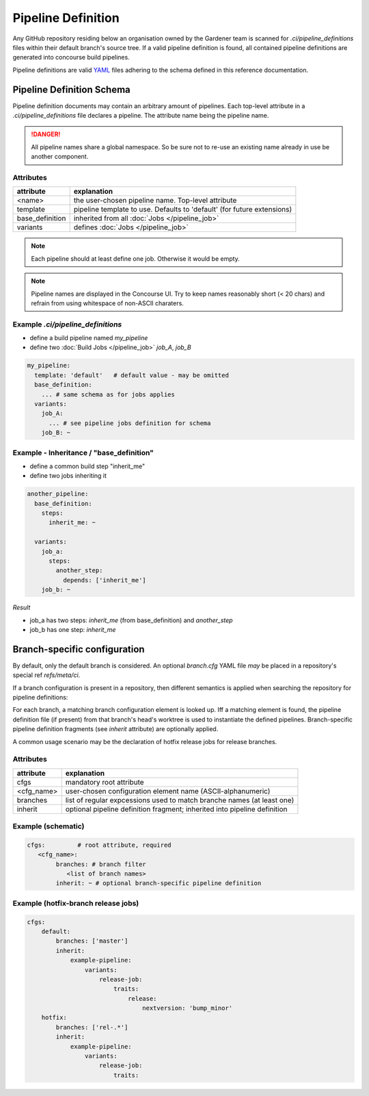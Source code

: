 *******************
Pipeline Definition
*******************


Any GitHub repository residing below an organisation owned by the Gardener team is scanned
for `.ci/pipeline_definitions` files within their default branch's source tree. If a valid pipeline
definition is found, all contained pipeline definitions are generated into concourse build
pipelines.

Pipeline definitions are valid `YAML <https://yaml.org>`_ files adhering to the schema defined
in this reference documentation.

Pipeline Definition Schema
##########################

Pipeline definition documents may contain an arbitrary amount of pipelines. Each top-level
attribute in a `.ci/pipeline_definitions` file declares a pipeline. The attribute name being
the pipeline name.

.. danger::
  All pipeline names share a global namespace. So be sure not to re-use an existing name
  already in use be another component.

Attributes
----------

+-------------------+---------------------------------------------------------------------------+
| attribute         | explanation                                                               |
+===================+===========================================================================+
| <name>            | the user-chosen pipeline name. Top-level attribute                        |
+-------------------+---------------------------------------------------------------------------+
| template          | pipeline template to use. Defaults to 'default' (for future extensions)   |
+-------------------+---------------------------------------------------------------------------+
| base_definition   | inherited from all :doc:`Jobs </pipeline_job>`                            |
+-------------------+---------------------------------------------------------------------------+
| variants          | defines :doc:`Jobs </pipeline_job>`                                       |
+-------------------+---------------------------------------------------------------------------+


.. note::
  Each pipeline should at least define one job. Otherwise it would be empty.


.. note::
  Pipeline names are displayed in the Concourse UI. Try to keep names reasonably short (< 20 chars)
  and refrain from using whitespace of non-ASCII charaters.


Example `.ci/pipeline_definitions`
----------------------------------

* define a build pipeline named `my_pipeline`
* define two :doc:`Build Jobs </pipeline_job>` `job_A`, `job_B`

.. code-block:: yaml

  my_pipeline:
    template: 'default'   # default value - may be omitted
    base_definition:
      ... # same schema as for jobs applies
    variants:
      job_A:
        ... # see pipeline jobs definition for schema
      job_B: ~


Example - Inheritance / "base_definition"
-----------------------------------------

* define a common build step "inherit_me"
* define two jobs inheriting it

.. code-block:: yaml

  another_pipeline:
    base_definition:
      steps:
        inherit_me: ~

    variants:
      job_a:
        steps:
          another_step:
            depends: ['inherit_me']
      job_b: ~


*Result*

* job_a has two steps: `inherit_me` (from base_definition) and `another_step`
* job_b has one step: `inherit_me`

Branch-specific configuration
#############################

By default, only the default branch is considered. An optional `branch.cfg` YAML file *may* be
placed in a repository's special ref `refs/meta/ci`.

If a branch configuration is present in a repository, then different semantics is applied when
searching the repository for pipeline definitions:

For each branch, a matching branch configuration element is looked up. Iff a matching element is
found, the pipeline definition file (if present) from that branch's head's worktree is used to
instantiate the defined pipelines. Branch-specific pipeline definition fragments (see `inherit`
attribute) are optionally applied.

A common usage scenario may be the declaration of hotfix release jobs for release branches.

Attributes
----------

+------------+---------------------------------------------------------------------------+
| attribute  | explanation                                                               |
+============+===========================================================================+
| cfgs       | mandatory root attribute                                                  |
+------------+---------------------------------------------------------------------------+
| <cfg_name> | user-chosen configuration element name (ASCII-alphanumeric)               |
+------------+---------------------------------------------------------------------------+
| branches   | list of regular expcessions used to match branche names (at least one)    |
+------------+---------------------------------------------------------------------------+
| inherit    | optional pipeline definition fragment; inherited into pipeline definition |
+------------+---------------------------------------------------------------------------+


Example (schematic)
-------------------

.. code-block:: yaml

	cfgs:         # root attribute, required
	   <cfg_name>:
		branches: # branch filter
		   <list of branch names>
		inherit: ~ # optional branch-specific pipeline definition

Example (hotfix-branch release jobs)
------------------------------------

.. code-block:: yaml

  cfgs:
      default:
          branches: ['master']
          inherit:
              example-pipeline:
                  variants:
                      release-job:
                          traits:
                              release:
                                  nextversion: 'bump_minor'
      hotfix:
          branches: ['rel-.*']
          inherit:
              example-pipeline:
                  variants:
                      release-job:
                          traits:



